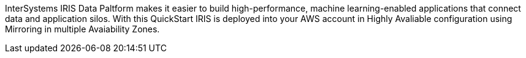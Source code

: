 // Replace the content in <>
// Briefly describe the software. Use consistent and clear branding. 
// Include the benefits of using the software on AWS, and provide details on usage scenarios.

InterSystems IRIS Data Paltform makes it easier to build high-performance, machine learning-enabled applications that connect data and application silos. With this QuickStart IRIS is deployed into your AWS account in Highly Avaliable configuration using Mirroring in multiple Avaiability Zones.
